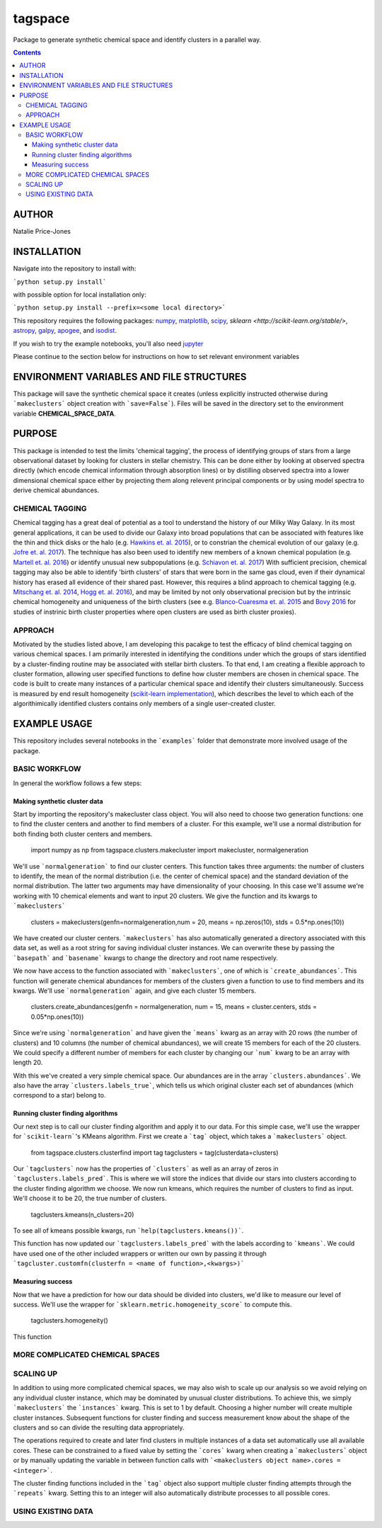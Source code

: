 tagspace
-----------
Package to generate synthetic chemical space and identify clusters in a parallel way.

.. contents::

AUTHOR
======

Natalie Price-Jones

INSTALLATION
============

Navigate into the repository to install with:

```python setup.py install```

with possible option for local installation only:

```python setup.py install --prefix=<some local directory>```

This repository requires the following packages: `numpy <http://www.numpy.org/>`__, `matplotlib <http://matplotlib.org/>`__, `scipy <https://www.scipy.org/>`__, `sklearn <http://scikit-learn.org/stable/>`, `astropy <http://www.astropy.org/>`__, `galpy <https://github.com/jobovy/galpy>`__, `apogee <https://github.com/jobovy/apogee>`__, and `isodist <https://github.com/jobovy/isodist>`__.

If you wish to try the example notebooks, you'll also need `jupyter <http://jupyter.org>`__

Please continue to the section below for instructions on how to set relevant environment variables

ENVIRONMENT VARIABLES AND FILE STRUCTURES
=========================================

This package will save the synthetic chemical space it creates (unless explicitly instructed otherwise during ```makeclusters``` object creation with ```save=False```). Files will be saved in the directory set to the environment variable **CHEMICAL_SPACE_DATA**.

PURPOSE
=======

This package is intended to test the limits 'chemical tagging', the process of identifying groups of stars from a large observational dataset by looking for clusters in stellar chemistry. This can be done either by looking at observed spectra directly (which encode chemical information through absorption lines) or by distilling observed spectra into a lower dimensional chemical space either by projecting them along relevent principal components or by using model spectra to derive chemical abundances.

CHEMICAL TAGGING
^^^^^^^^^^^^^^^^
Chemical tagging has a great deal of potential as a tool to understand the history of our Milky Way Galaxy. In its most general applications, it can be used to divide our Galaxy into broad populations that can be associated with features like the thin and thick disks or the halo (e.g. `Hawkins et. al. 2015 <https://arxiv.org/abs/1507.03604>`__), or to constrian the chemical evolution of our galaxy (e.g. `Jofre et. al. 2017 <https://arxiv.org/abs/1611.02575>`__). The technique has also been used to identify new members of a known chemical population (e.g. `Martell et. al. 2016 <https://arxiv.org/abs/1605.05792>`__) or identify unusual new subpopulations (e.g. `Schiavon et. al. 2017 <https://arxiv.org/abs/1606.05651>`__) With sufficient precision, chemical tagging may also be able to identify 'birth clusters' of stars that were born in the same gas cloud, even if their dynamical history has erased all evidence of their shared past. However, this requires a blind approach to chemical tagging (e.g. `Mitschang et. al. 2014 <https://arxiv.org/abs/1312.1759>`__, `Hogg et. al. 2016 <https://arxiv.org/abs/1601.05413>`__), and may be limited by not only observational precision but by the intrinsic chemical homogeneity and uniqueness of the birth clusters (see e.g. `Blanco-Cuaresma et. al. 2015 <https://arxiv.org/abs/1503.02082>`__ and `Bovy 2016 <https://arxiv.org/abs/1510.06745>`__ for studies of instrinic birth cluster properties where open clusters are used as birth cluster proxies).

APPROACH
^^^^^^^^
Motivated by the studies listed above, I am developing this pacakge to test the efficacy of blind chemical tagging on various chemical spaces. I am primarily interested in identifying the conditions under which the groups of stars identified by a cluster-finding routine may be associated with stellar birth clusters. To that end, I am creating a flexible approach to cluster formation, allowing user specified functions to define how cluster members are chosen in chemical space. The code is built to create many instances of a particular chemical space and identify their clusters simultaneously. Success is measured by end result homogeneity (`scikit-learn implementation <http://scikit-learn.org/stable/modules/clustering.html#homogeneity-completeness-and-v-measure>`__), which describes the level to which each of the algorithimically identified clusters contains only members of a single user-created cluster.

EXAMPLE USAGE
=============

This repository includes several notebooks in the ```examples``` folder that demonstrate more involved usage of the package.

BASIC WORKFLOW
^^^^^^^^^^^^^^

In general the workflow follows a few steps:

Making synthetic cluster data
+++++++++++++++++++++++++++++

Start by importing the repository's makecluster class object. You will also need to choose two generation functions: one to find the cluster centers and another to find members of a cluster. For this example, we'll use a normal distribution for both finding both cluster centers and members.

		import numpy as np
		from tagspace.clusters.makecluster import makecluster, normalgeneration

We'll use ```normalgeneration``` to find our cluster centers. This function takes three arguments: the number of clusters to identify, the mean of the normal distribution (i.e. the center of chemical space) and the standard deviation of the normal distribution. The latter two arguments may have dimensionality of your choosing. In this case we'll assume we're working with 10 chemical elements and want to input 20 clusters. We give the function and its kwargs to ```makeclusters```

		clusters = makeclusters(genfn=normalgeneration,num = 20, means = np.zeros(10), stds = 0.5*np.ones(10))

We have created our cluster centers. ```makeclusters``` has also automatically generated a directory associated with this data set, as well as a root string for saving individual cluster instances. We can overwrite these by passing the ```basepath``` and ```basename``` kwargs to change the directory and root name respectively.

We now have access to the function associated with ```makeclusters```, one of which is ```create_abundances```. This function will generate chemical abundances for members of the clusters given a function to use to find members and its kwargs. We'll use ```normalgeneration``` again, and give each cluster 15 members.

		clusters.create_abundances(genfn = normalgeneration, num = 15, means = cluster.centers, stds = 0.05*np.ones(10))

Since we're using ```normalgeneration``` and have given the ```means``` kwarg as an array with 20 rows (the number of clusters) and 10 columns (the number of chemical abundances), we will create 15 members for each of the 20 clusters. We could specify a different number of members for each cluster by changing our ```num``` kwarg to be an array with length 20.

With this we've created a very simple chemical space. Our abundances are in the array ```clusters.abundances```. We also have the array ```clusters.labels_true```, which tells us which original cluster each set of abundances (which correspond to a star) belong to.

Running cluster finding algorithms
++++++++++++++++++++++++++++++++++

Our next step is to call our cluster finding algorithm and apply it to our data. For this simple case, we'll use the wrapper for ```scikit-learn```'s KMeans algorithm. First we create a ```tag``` object, which takes a ```makeclusters``` object.

		from tagspace.clusters.clusterfind import tag
		tagclusters = tag(clusterdata=clusters)

Our ```tagclusters``` now has the properties of ```clusters``` as well as an array of zeros in ```tagclusters.labels_pred```. This is where we will store the indices that divide our stars into clusters according to the cluster finding algorithm we choose. We now run kmeans, which requires the number of clusters to find as input. We'll choose it to be 20, the true number of clusters.

		tagclusters.kmeans(n_clusters=20)

To see all of kmeans possible kwargs, run ```help(tagclusters.kmeans())```.

This function has now updated our ```tagclusters.labels_pred``` with the labels according to ```kmeans```. We could have used one of the other included wrappers or written our own by passing it through ```tagcluster.customfn(clusterfn = <name of function>,<kwargs>)```

Measuring success
+++++++++++++++++

Now that we have a prediction for how our data should be divided into clusters, we'd like to measure our level of success. We'll use the wrapper for ```sklearn.metric.homogeneity_score``` to compute this.

		tagclusters.homogeneity()

This function

MORE COMPLICATED CHEMICAL SPACES
^^^^^^^^^^^^^^^^^^^^^^^^^^^^^^^^


SCALING UP
^^^^^^^^^^

In addition to using more complicated chemical spaces, we may also wish to scale up our analysis so we avoid relying on any individual cluster instance, which may be dominated by unusual cluster distributions. To achieve this, we simply ```makeclusters``` the ```instances``` kwarg. This is set to 1 by default. Choosing a higher number will create multiple cluster instances. Subsequent functions for cluster finding and success measurement know about the shape of the clusters and so can divide the resulting data appropriately.

The operations required to create and later find clusters in multiple instances of a data set automatically use all available cores. These can be constrained to a fixed value by setting the ```cores``` kwarg when creating a ```makeclusters``` object or by manually updating the variable in between function calls with ```<makeclusters object name>.cores = <integer>```. 

The cluster finding functions included in the ```tag``` object also support multiple cluster finding attempts through the ```repeats``` kwarg. Setting this to an integer will also automatically distribute processes to all possible cores.

USING EXISTING DATA
^^^^^^^^^^^^^^^^^^^